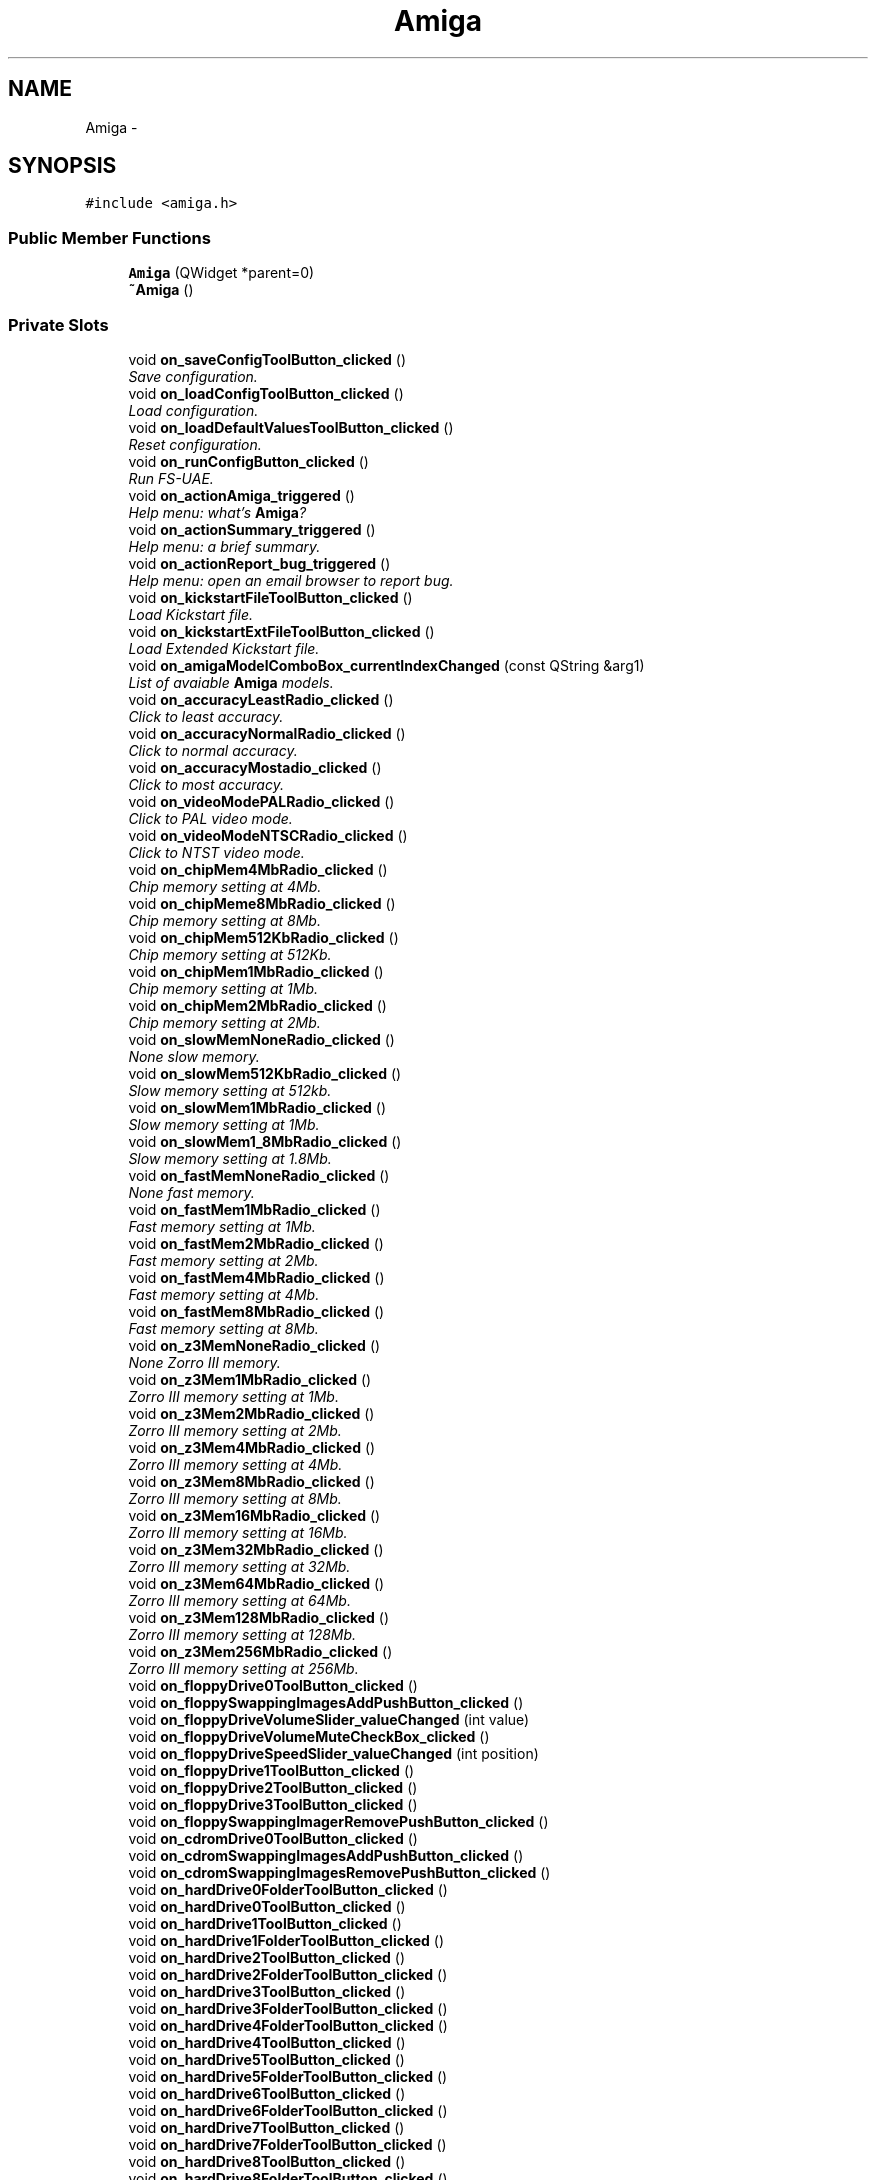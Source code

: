.TH "Amiga" 3 "Mon Aug 6 2012" "Version 1.0" "FS-UAE Gui for Linux OS" \" -*- nroff -*-
.ad l
.nh
.SH NAME
Amiga \- 
.SH SYNOPSIS
.br
.PP
.PP
\fC#include <amiga\&.h>\fP
.SS "Public Member Functions"

.in +1c
.ti -1c
.RI "\fBAmiga\fP (QWidget *parent=0)"
.br
.ti -1c
.RI "\fB~Amiga\fP ()"
.br
.in -1c
.SS "Private Slots"

.in +1c
.ti -1c
.RI "void \fBon_saveConfigToolButton_clicked\fP ()"
.br
.RI "\fISave configuration\&. \fP"
.ti -1c
.RI "void \fBon_loadConfigToolButton_clicked\fP ()"
.br
.RI "\fILoad configuration\&. \fP"
.ti -1c
.RI "void \fBon_loadDefaultValuesToolButton_clicked\fP ()"
.br
.RI "\fIReset configuration\&. \fP"
.ti -1c
.RI "void \fBon_runConfigButton_clicked\fP ()"
.br
.RI "\fIRun FS-UAE\&. \fP"
.ti -1c
.RI "void \fBon_actionAmiga_triggered\fP ()"
.br
.RI "\fIHelp menu: what's \fBAmiga\fP? \fP"
.ti -1c
.RI "void \fBon_actionSummary_triggered\fP ()"
.br
.RI "\fIHelp menu: a brief summary\&. \fP"
.ti -1c
.RI "void \fBon_actionReport_bug_triggered\fP ()"
.br
.RI "\fIHelp menu: open an email browser to report bug\&. \fP"
.ti -1c
.RI "void \fBon_kickstartFileToolButton_clicked\fP ()"
.br
.RI "\fILoad Kickstart file\&. \fP"
.ti -1c
.RI "void \fBon_kickstartExtFileToolButton_clicked\fP ()"
.br
.RI "\fILoad Extended Kickstart file\&. \fP"
.ti -1c
.RI "void \fBon_amigaModelComboBox_currentIndexChanged\fP (const QString &arg1)"
.br
.RI "\fIList of avaiable \fBAmiga\fP models\&. \fP"
.ti -1c
.RI "void \fBon_accuracyLeastRadio_clicked\fP ()"
.br
.RI "\fIClick to least accuracy\&. \fP"
.ti -1c
.RI "void \fBon_accuracyNormalRadio_clicked\fP ()"
.br
.RI "\fIClick to normal accuracy\&. \fP"
.ti -1c
.RI "void \fBon_accuracyMostadio_clicked\fP ()"
.br
.RI "\fIClick to most accuracy\&. \fP"
.ti -1c
.RI "void \fBon_videoModePALRadio_clicked\fP ()"
.br
.RI "\fIClick to PAL video mode\&. \fP"
.ti -1c
.RI "void \fBon_videoModeNTSCRadio_clicked\fP ()"
.br
.RI "\fIClick to NTST video mode\&. \fP"
.ti -1c
.RI "void \fBon_chipMem4MbRadio_clicked\fP ()"
.br
.RI "\fIChip memory setting at 4Mb\&. \fP"
.ti -1c
.RI "void \fBon_chipMeme8MbRadio_clicked\fP ()"
.br
.RI "\fIChip memory setting at 8Mb\&. \fP"
.ti -1c
.RI "void \fBon_chipMem512KbRadio_clicked\fP ()"
.br
.RI "\fIChip memory setting at 512Kb\&. \fP"
.ti -1c
.RI "void \fBon_chipMem1MbRadio_clicked\fP ()"
.br
.RI "\fIChip memory setting at 1Mb\&. \fP"
.ti -1c
.RI "void \fBon_chipMem2MbRadio_clicked\fP ()"
.br
.RI "\fIChip memory setting at 2Mb\&. \fP"
.ti -1c
.RI "void \fBon_slowMemNoneRadio_clicked\fP ()"
.br
.RI "\fINone slow memory\&. \fP"
.ti -1c
.RI "void \fBon_slowMem512KbRadio_clicked\fP ()"
.br
.RI "\fISlow memory setting at 512kb\&. \fP"
.ti -1c
.RI "void \fBon_slowMem1MbRadio_clicked\fP ()"
.br
.RI "\fISlow memory setting at 1Mb\&. \fP"
.ti -1c
.RI "void \fBon_slowMem1_8MbRadio_clicked\fP ()"
.br
.RI "\fISlow memory setting at 1\&.8Mb\&. \fP"
.ti -1c
.RI "void \fBon_fastMemNoneRadio_clicked\fP ()"
.br
.RI "\fINone fast memory\&. \fP"
.ti -1c
.RI "void \fBon_fastMem1MbRadio_clicked\fP ()"
.br
.RI "\fIFast memory setting at 1Mb\&. \fP"
.ti -1c
.RI "void \fBon_fastMem2MbRadio_clicked\fP ()"
.br
.RI "\fIFast memory setting at 2Mb\&. \fP"
.ti -1c
.RI "void \fBon_fastMem4MbRadio_clicked\fP ()"
.br
.RI "\fIFast memory setting at 4Mb\&. \fP"
.ti -1c
.RI "void \fBon_fastMem8MbRadio_clicked\fP ()"
.br
.RI "\fIFast memory setting at 8Mb\&. \fP"
.ti -1c
.RI "void \fBon_z3MemNoneRadio_clicked\fP ()"
.br
.RI "\fINone Zorro III memory\&. \fP"
.ti -1c
.RI "void \fBon_z3Mem1MbRadio_clicked\fP ()"
.br
.RI "\fIZorro III memory setting at 1Mb\&. \fP"
.ti -1c
.RI "void \fBon_z3Mem2MbRadio_clicked\fP ()"
.br
.RI "\fIZorro III memory setting at 2Mb\&. \fP"
.ti -1c
.RI "void \fBon_z3Mem4MbRadio_clicked\fP ()"
.br
.RI "\fIZorro III memory setting at 4Mb\&. \fP"
.ti -1c
.RI "void \fBon_z3Mem8MbRadio_clicked\fP ()"
.br
.RI "\fIZorro III memory setting at 8Mb\&. \fP"
.ti -1c
.RI "void \fBon_z3Mem16MbRadio_clicked\fP ()"
.br
.RI "\fIZorro III memory setting at 16Mb\&. \fP"
.ti -1c
.RI "void \fBon_z3Mem32MbRadio_clicked\fP ()"
.br
.RI "\fIZorro III memory setting at 32Mb\&. \fP"
.ti -1c
.RI "void \fBon_z3Mem64MbRadio_clicked\fP ()"
.br
.RI "\fIZorro III memory setting at 64Mb\&. \fP"
.ti -1c
.RI "void \fBon_z3Mem128MbRadio_clicked\fP ()"
.br
.RI "\fIZorro III memory setting at 128Mb\&. \fP"
.ti -1c
.RI "void \fBon_z3Mem256MbRadio_clicked\fP ()"
.br
.RI "\fIZorro III memory setting at 256Mb\&. \fP"
.ti -1c
.RI "void \fBon_floppyDrive0ToolButton_clicked\fP ()"
.br
.ti -1c
.RI "void \fBon_floppySwappingImagesAddPushButton_clicked\fP ()"
.br
.ti -1c
.RI "void \fBon_floppyDriveVolumeSlider_valueChanged\fP (int value)"
.br
.ti -1c
.RI "void \fBon_floppyDriveVolumeMuteCheckBox_clicked\fP ()"
.br
.ti -1c
.RI "void \fBon_floppyDriveSpeedSlider_valueChanged\fP (int position)"
.br
.ti -1c
.RI "void \fBon_floppyDrive1ToolButton_clicked\fP ()"
.br
.ti -1c
.RI "void \fBon_floppyDrive2ToolButton_clicked\fP ()"
.br
.ti -1c
.RI "void \fBon_floppyDrive3ToolButton_clicked\fP ()"
.br
.ti -1c
.RI "void \fBon_floppySwappingImagerRemovePushButton_clicked\fP ()"
.br
.ti -1c
.RI "void \fBon_cdromDrive0ToolButton_clicked\fP ()"
.br
.ti -1c
.RI "void \fBon_cdromSwappingImagesAddPushButton_clicked\fP ()"
.br
.ti -1c
.RI "void \fBon_cdromSwappingImagesRemovePushButton_clicked\fP ()"
.br
.ti -1c
.RI "void \fBon_hardDrive0FolderToolButton_clicked\fP ()"
.br
.ti -1c
.RI "void \fBon_hardDrive0ToolButton_clicked\fP ()"
.br
.ti -1c
.RI "void \fBon_hardDrive1ToolButton_clicked\fP ()"
.br
.ti -1c
.RI "void \fBon_hardDrive1FolderToolButton_clicked\fP ()"
.br
.ti -1c
.RI "void \fBon_hardDrive2ToolButton_clicked\fP ()"
.br
.ti -1c
.RI "void \fBon_hardDrive2FolderToolButton_clicked\fP ()"
.br
.ti -1c
.RI "void \fBon_hardDrive3ToolButton_clicked\fP ()"
.br
.ti -1c
.RI "void \fBon_hardDrive3FolderToolButton_clicked\fP ()"
.br
.ti -1c
.RI "void \fBon_hardDrive4FolderToolButton_clicked\fP ()"
.br
.ti -1c
.RI "void \fBon_hardDrive4ToolButton_clicked\fP ()"
.br
.ti -1c
.RI "void \fBon_hardDrive5ToolButton_clicked\fP ()"
.br
.ti -1c
.RI "void \fBon_hardDrive5FolderToolButton_clicked\fP ()"
.br
.ti -1c
.RI "void \fBon_hardDrive6ToolButton_clicked\fP ()"
.br
.ti -1c
.RI "void \fBon_hardDrive6FolderToolButton_clicked\fP ()"
.br
.ti -1c
.RI "void \fBon_hardDrive7ToolButton_clicked\fP ()"
.br
.ti -1c
.RI "void \fBon_hardDrive7FolderToolButton_clicked\fP ()"
.br
.ti -1c
.RI "void \fBon_hardDrive8ToolButton_clicked\fP ()"
.br
.ti -1c
.RI "void \fBon_hardDrive8FolderToolButton_clicked\fP ()"
.br
.ti -1c
.RI "void \fBon_hardDrive9ToolButton_clicked\fP ()"
.br
.ti -1c
.RI "void \fBon_hardDrive9FolderToolButton_clicked\fP ()"
.br
.ti -1c
.RI "void \fBon_hardDrive0LabelLineEdit_textChanged\fP (const QString &arg1)"
.br
.ti -1c
.RI "void \fBon_hardDrive1LabelLineEdit_textChanged\fP (const QString &arg1)"
.br
.ti -1c
.RI "void \fBon_hardDrive2LabelLineEdit_textChanged\fP (const QString &arg1)"
.br
.ti -1c
.RI "void \fBon_hardDrive3LabelLineEdit_textChanged\fP (const QString &arg1)"
.br
.ti -1c
.RI "void \fBon_hardDrive4LabelLineEdit_textChanged\fP (const QString &arg1)"
.br
.ti -1c
.RI "void \fBon_hardDrive5LabelLineEdit_textChanged\fP (const QString &arg1)"
.br
.ti -1c
.RI "void \fBon_hardDrive6LabelLineEdit_textChanged\fP (const QString &arg1)"
.br
.ti -1c
.RI "void \fBon_hardDrive7LabelLineEdit_textChanged\fP (const QString &arg1)"
.br
.ti -1c
.RI "void \fBon_hardDrive8LabelLineEdit_textChanged\fP (const QString &arg1)"
.br
.ti -1c
.RI "void \fBon_hardDrive9LabelLineEdit_textChanged\fP (const QString &arg1)"
.br
.ti -1c
.RI "void \fBon_hardDrive0ReadOnlyCheckBox_clicked\fP ()"
.br
.ti -1c
.RI "void \fBon_hardDrive1ReadOnlyCheckBox_clicked\fP ()"
.br
.ti -1c
.RI "void \fBon_hardDrive2ReadOnlyCheckBox_clicked\fP ()"
.br
.ti -1c
.RI "void \fBon_hardDrive3ReadOnlyCheckBox_clicked\fP ()"
.br
.ti -1c
.RI "void \fBon_hardDrive4ReadOnlyCheckBox_clicked\fP ()"
.br
.ti -1c
.RI "void \fBon_hardDrive5ReadOnlyCheckBox_clicked\fP ()"
.br
.ti -1c
.RI "void \fBon_hardDrive6ReadOnlyCheckBox_clicked\fP ()"
.br
.ti -1c
.RI "void \fBon_hardDrive7ReadOnlyCheckBox_clicked\fP ()"
.br
.ti -1c
.RI "void \fBon_hardDrive8ReadOnlyCheckBox_clicked\fP ()"
.br
.ti -1c
.RI "void \fBon_hardDrive9ReadOnlyCheckBox_clicked\fP ()"
.br
.ti -1c
.RI "void \fBon_displaySettingsStartFullscreenRadioButton_clicked\fP ()"
.br
.ti -1c
.RI "void \fBon_displaySettingsResizableRadioButton_clicked\fP ()"
.br
.ti -1c
.RI "void \fBon_displaySettingsKeepAspectRatioRadioButton_clicked\fP ()"
.br
.ti -1c
.RI "void \fBon_scanlinesRadioButton_clicked\fP ()"
.br
.ti -1c
.RI "void \fBon_scanlinesRTGRadioButton_clicked\fP ()"
.br
.ti -1c
.RI "void \fBon_lowResolutionRadioButton_clicked\fP ()"
.br
.ti -1c
.RI "void \fBon_lineDoublingRadioButton_clicked\fP ()"
.br
.ti -1c
.RI "void \fBon_fullscreenResolutionXSpinBox_valueChanged\fP (const QString &arg1)"
.br
.ti -1c
.RI "void \fBon_fullscreenResolutionYSpinBox_valueChanged\fP (const QString &arg1)"
.br
.ti -1c
.RI "void \fBon_windowResolutionXSpinBox_valueChanged\fP (const QString &arg1)"
.br
.ti -1c
.RI "void \fBon_windowResolutionYSpinBox_valueChanged\fP (const QString &arg1)"
.br
.ti -1c
.RI "void \fBon_scaleXDoubleSpinBox_valueChanged\fP (const QString &arg1)"
.br
.ti -1c
.RI "void \fBon_scaleYDoubleSpinBox_valueChanged\fP (const QString &arg1)"
.br
.ti -1c
.RI "void \fBon_alignXdoubleSpinBox_valueChanged\fP (const QString &arg1)"
.br
.ti -1c
.RI "void \fBon_alignYDoubleSpinBox_valueChanged\fP (const QString &arg1)"
.br
.ti -1c
.RI "void \fBon_scanlinesDarkHorizontalSlider_valueChanged\fP (int position)"
.br
.ti -1c
.RI "void \fBon_scanlinesLightHorizontalSlider_valueChanged\fP (int position)"
.br
.ti -1c
.RI "void \fBon_fullSceneAntiAliasingOffRadioButton_clicked\fP ()"
.br
.ti -1c
.RI "void \fBon_fullSceneAntiAliasing2xRadioButton_clicked\fP ()"
.br
.ti -1c
.RI "void \fBon_fullSceneAntiAliasing4xRadioButton_clicked\fP ()"
.br
.ti -1c
.RI "void \fBon_fullSceneAntiAliasing8xRadioButton_clicked\fP ()"
.br
.ti -1c
.RI "void \fBon_textureFilterLinearRadioButton_clicked\fP ()"
.br
.ti -1c
.RI "void \fBon_textureFilterNearestRadioButton_clicked\fP ()"
.br
.ti -1c
.RI "void \fBon_f11InitalModeAutoRadioButton_clicked\fP ()"
.br
.ti -1c
.RI "void \fBon_f11InitalModeFullRadioButton_clicked\fP ()"
.br
.ti -1c
.RI "void \fBon_f11InitalMode640x400RadioButton_clicked\fP ()"
.br
.ti -1c
.RI "void \fBon_f11InitalMode640x480RadioButton_clicked\fP ()"
.br
.ti -1c
.RI "void \fBon_f11InitalMode640x512RadioButton_clicked\fP ()"
.br
.ti -1c
.RI "void \fBon_f11InitialModeWithBorderCheckBox_clicked\fP ()"
.br
.ti -1c
.RI "void \fBon_videoFormatBGRARadioButton_clicked\fP ()"
.br
.ti -1c
.RI "void \fBon_videoFormatRGBARadioButton_clicked\fP ()"
.br
.ti -1c
.RI "void \fBon_textureFormatModeRGBRadioButton_clicked\fP ()"
.br
.ti -1c
.RI "void \fBon_textureFormatModeRGB8RadioButton_clicked\fP ()"
.br
.ti -1c
.RI "void \fBon_textureFormatModeRGBARadioButton_clicked\fP ()"
.br
.ti -1c
.RI "void \fBon_textureFormatModeRGBA8RadioButton_clicked\fP ()"
.br
.ti -1c
.RI "void \fBon_shaderComboBox_currentIndexChanged\fP (const QString &arg1)"
.br
.ti -1c
.RI "void \fBon_videoSyncComboBox_currentIndexChanged\fP (const QString &arg1)"
.br
.ti -1c
.RI "void \fBon_videoSynkMethodeComboBox_currentIndexChanged\fP (const QString &arg1)"
.br
.ti -1c
.RI "void \fBon_viewportIn1LineEdit_textChanged\fP (const QString &arg1)"
.br
.ti -1c
.RI "void \fBon_viewportIn2LineEdit_textChanged\fP (const QString &arg1)"
.br
.ti -1c
.RI "void \fBon_viewportIn3LineEdit_textChanged\fP (const QString &arg1)"
.br
.ti -1c
.RI "void \fBon_viewportIn4LineEdit_textChanged\fP (const QString &arg1)"
.br
.ti -1c
.RI "void \fBon_viewportOut1LineEdit_textChanged\fP (const QString &arg1)"
.br
.ti -1c
.RI "void \fBon_viewportOut2LineEdit_textChanged\fP (const QString &arg1)"
.br
.ti -1c
.RI "void \fBon_viewportOut3LineEdit_textChanged\fP (const QString &arg1)"
.br
.ti -1c
.RI "void \fBon_viewportOut4LineEdit_textChanged\fP (const QString &arg1)"
.br
.ti -1c
.RI "void \fBon_alternativeBaseDirPushButton_clicked\fP ()"
.br
.ti -1c
.RI "void \fBon_alternativeKickstartDirPushButton_clicked\fP ()"
.br
.ti -1c
.RI "void \fBon_alernativeSaveStatesDirPushButton_clicked\fP ()"
.br
.ti -1c
.RI "void \fBon_alternativeFloppyOverlaysDirPushButton_clicked\fP ()"
.br
.ti -1c
.RI "void \fBon_alternativeFlashMemoryDirPushButton_clicked\fP ()"
.br
.ti -1c
.RI "void \fBon_alternativeControllersDirPushButton_clicked\fP ()"
.br
.ti -1c
.RI "void \fBon_alternativeLogsDirPushButton_clicked\fP ()"
.br
.ti -1c
.RI "void \fBon_alternativeHardDrivesDirPushButton_clicked\fP ()"
.br
.ti -1c
.RI "void \fBon_alternativeCdromsDirPushButton_clicked\fP ()"
.br
.ti -1c
.RI "void \fBon_alternativeFloppiesDirPushButton_clicked\fP ()"
.br
.ti -1c
.RI "void \fBon_grabMouseCheckBox_clicked\fP ()"
.br
.ti -1c
.RI "void \fBon_grabMouseAutoCheckBox_clicked\fP ()"
.br
.ti -1c
.RI "void \fBon_useBSDCheckBox_clicked\fP ()"
.br
.ti -1c
.RI "void \fBon_audioBufferLineEdit_textChanged\fP (const QString &arg1)"
.br
.ti -1c
.RI "void \fBon_menuTitleLineEdit_textChanged\fP (const QString &arg1)"
.br
.ti -1c
.RI "void \fBon_menuSubtitleLineEdit_textChanged\fP (const QString &arg1)"
.br
.ti -1c
.RI "void \fBon_serverIPLineEdit_textChanged\fP (const QString &arg1)"
.br
.ti -1c
.RI "void \fBon_serverPortLineEdit_textChanged\fP (const QString &arg1)"
.br
.ti -1c
.RI "void \fBon_playerUsernameLineEdit_textChanged\fP (const QString &arg1)"
.br
.ti -1c
.RI "void \fBon_playerPasswordLineEdit_textChanged\fP (const QString &arg1)"
.br
.ti -1c
.RI "void \fBon_fadeColorPushButton_clicked\fP ()"
.br
.ti -1c
.RI "void \fBon_wallColor1PushButton_clicked\fP ()"
.br
.ti -1c
.RI "void \fBon_wallColor2PushButton_clicked\fP ()"
.br
.ti -1c
.RI "void \fBon_floorColor1PushButton_clicked\fP ()"
.br
.ti -1c
.RI "void \fBon_floorColor2PushButton_clicked\fP ()"
.br
.ti -1c
.RI "void \fBon_headColorPushButton_clicked\fP ()"
.br
.ti -1c
.RI "void \fBon_themeOverlayImagerPushButton_clicked\fP ()"
.br
.ti -1c
.RI "void \fBon_themeFolderPushButton_clicked\fP ()"
.br
.in -1c
.SS "Private Member Functions"

.in +1c
.ti -1c
.RI "void \fBparseLine\fP (string line)"
.br
.ti -1c
.RI "void \fBcheckConfigurationConsistency\fP ()"
.br
.ti -1c
.RI "void \fBsetFastMemoryDisabled\fP (bool state)"
.br
.ti -1c
.RI "void \fBsetZorroIIIMemoryDisabled\fP (bool state)"
.br
.ti -1c
.RI "void \fBupdateGraphicsFromInternalConfiguration\fP ()"
.br
.ti -1c
.RI "int \fBgetConfigurationAreaFromParameterName\fP (string parameterName)"
.br
.ti -1c
.RI "void \fBsaveConfigInFile\fP (string fileName)"
.br
.in -1c
.SS "Private Attributes"

.in +1c
.ti -1c
.RI "Ui::Amiga * \fBui\fP"
.br
.ti -1c
.RI "\fBConfigChipset\fP \fBchipsetConfiguration\fP"
.br
.ti -1c
.RI "\fBConfigRam\fP \fBramConfiguration\fP"
.br
.ti -1c
.RI "\fBConfigFloppy\fP \fBfloppyConfiguration\fP"
.br
.ti -1c
.RI "\fBConfigCDRom\fP \fBcdromConfiguration\fP"
.br
.ti -1c
.RI "\fBConfigHardDisks\fP \fBhardDiskConfiguration\fP"
.br
.ti -1c
.RI "\fBConfigGraphics\fP \fBgraphicsConfiguration\fP"
.br
.ti -1c
.RI "\fBConfigTheme\fP \fBthemeConfiguration\fP"
.br
.ti -1c
.RI "\fBConfigMisc\fP \fBmiscConfiguration\fP"
.br
.in -1c
.SH "Detailed Description"
.PP 
This class is responsible for the magement of FS-UAE Gui 
.SH "Constructor & Destructor Documentation"
.PP 
.SS "\fBAmiga::Amiga\fP (QWidget *parent = \fC0\fP)\fC [explicit]\fP"
.SS "\fBAmiga::~Amiga\fP ()"
.SH "Member Function Documentation"
.PP 
.SS "void \fBAmiga::checkConfigurationConsistency\fP ()\fC [private]\fP"
.SS "int \fBAmiga::getConfigurationAreaFromParameterName\fP (stringparameterName)\fC [private]\fP"fare joystick!!! 
.SS "void \fBAmiga::on_accuracyLeastRadio_clicked\fP ()\fC [private, slot]\fP"
.PP
Click to least accuracy\&. 
.SS "void \fBAmiga::on_accuracyMostadio_clicked\fP ()\fC [private, slot]\fP"
.PP
Click to most accuracy\&. 
.SS "void \fBAmiga::on_accuracyNormalRadio_clicked\fP ()\fC [private, slot]\fP"
.PP
Click to normal accuracy\&. 
.SS "void \fBAmiga::on_actionAmiga_triggered\fP ()\fC [private, slot]\fP"
.PP
Help menu: what's \fBAmiga\fP? 
.SS "void \fBAmiga::on_actionReport_bug_triggered\fP ()\fC [private, slot]\fP"
.PP
Help menu: open an email browser to report bug\&. 
.SS "void \fBAmiga::on_actionSummary_triggered\fP ()\fC [private, slot]\fP"
.PP
Help menu: a brief summary\&. 
.SS "void \fBAmiga::on_alernativeSaveStatesDirPushButton_clicked\fP ()\fC [private, slot]\fP"
.SS "void \fBAmiga::on_alignXdoubleSpinBox_valueChanged\fP (const QString &arg1)\fC [private, slot]\fP"
.SS "void \fBAmiga::on_alignYDoubleSpinBox_valueChanged\fP (const QString &arg1)\fC [private, slot]\fP"
.SS "void \fBAmiga::on_alternativeBaseDirPushButton_clicked\fP ()\fC [private, slot]\fP"
.SS "void \fBAmiga::on_alternativeCdromsDirPushButton_clicked\fP ()\fC [private, slot]\fP"
.SS "void \fBAmiga::on_alternativeControllersDirPushButton_clicked\fP ()\fC [private, slot]\fP"
.SS "void \fBAmiga::on_alternativeFlashMemoryDirPushButton_clicked\fP ()\fC [private, slot]\fP"
.SS "void \fBAmiga::on_alternativeFloppiesDirPushButton_clicked\fP ()\fC [private, slot]\fP"
.SS "void \fBAmiga::on_alternativeFloppyOverlaysDirPushButton_clicked\fP ()\fC [private, slot]\fP"
.SS "void \fBAmiga::on_alternativeHardDrivesDirPushButton_clicked\fP ()\fC [private, slot]\fP"
.SS "void \fBAmiga::on_alternativeKickstartDirPushButton_clicked\fP ()\fC [private, slot]\fP"
.SS "void \fBAmiga::on_alternativeLogsDirPushButton_clicked\fP ()\fC [private, slot]\fP"
.SS "void \fBAmiga::on_amigaModelComboBox_currentIndexChanged\fP (const QString &arg1)\fC [private, slot]\fP"
.PP
List of avaiable \fBAmiga\fP models\&. 
.SS "void \fBAmiga::on_audioBufferLineEdit_textChanged\fP (const QString &arg1)\fC [private, slot]\fP"
.SS "void \fBAmiga::on_cdromDrive0ToolButton_clicked\fP ()\fC [private, slot]\fP"
.SS "void \fBAmiga::on_cdromSwappingImagesAddPushButton_clicked\fP ()\fC [private, slot]\fP"
.SS "void \fBAmiga::on_cdromSwappingImagesRemovePushButton_clicked\fP ()\fC [private, slot]\fP"
.SS "void \fBAmiga::on_chipMem1MbRadio_clicked\fP ()\fC [private, slot]\fP"
.PP
Chip memory setting at 1Mb\&. 
.SS "void \fBAmiga::on_chipMem2MbRadio_clicked\fP ()\fC [private, slot]\fP"
.PP
Chip memory setting at 2Mb\&. 
.SS "void \fBAmiga::on_chipMem4MbRadio_clicked\fP ()\fC [private, slot]\fP"
.PP
Chip memory setting at 4Mb\&. 
.SS "void \fBAmiga::on_chipMem512KbRadio_clicked\fP ()\fC [private, slot]\fP"
.PP
Chip memory setting at 512Kb\&. 
.SS "void \fBAmiga::on_chipMeme8MbRadio_clicked\fP ()\fC [private, slot]\fP"
.PP
Chip memory setting at 8Mb\&. 
.SS "void \fBAmiga::on_displaySettingsKeepAspectRatioRadioButton_clicked\fP ()\fC [private, slot]\fP"
.SS "void \fBAmiga::on_displaySettingsResizableRadioButton_clicked\fP ()\fC [private, slot]\fP"
.SS "void \fBAmiga::on_displaySettingsStartFullscreenRadioButton_clicked\fP ()\fC [private, slot]\fP"
.SS "void \fBAmiga::on_f11InitalMode640x400RadioButton_clicked\fP ()\fC [private, slot]\fP"
.SS "void \fBAmiga::on_f11InitalMode640x480RadioButton_clicked\fP ()\fC [private, slot]\fP"
.SS "void \fBAmiga::on_f11InitalMode640x512RadioButton_clicked\fP ()\fC [private, slot]\fP"
.SS "void \fBAmiga::on_f11InitalModeAutoRadioButton_clicked\fP ()\fC [private, slot]\fP"
.SS "void \fBAmiga::on_f11InitalModeFullRadioButton_clicked\fP ()\fC [private, slot]\fP"
.SS "void \fBAmiga::on_f11InitialModeWithBorderCheckBox_clicked\fP ()\fC [private, slot]\fP"
.SS "void \fBAmiga::on_fadeColorPushButton_clicked\fP ()\fC [private, slot]\fP"
.SS "void \fBAmiga::on_fastMem1MbRadio_clicked\fP ()\fC [private, slot]\fP"
.PP
Fast memory setting at 1Mb\&. 
.SS "void \fBAmiga::on_fastMem2MbRadio_clicked\fP ()\fC [private, slot]\fP"
.PP
Fast memory setting at 2Mb\&. 
.SS "void \fBAmiga::on_fastMem4MbRadio_clicked\fP ()\fC [private, slot]\fP"
.PP
Fast memory setting at 4Mb\&. 
.SS "void \fBAmiga::on_fastMem8MbRadio_clicked\fP ()\fC [private, slot]\fP"
.PP
Fast memory setting at 8Mb\&. 
.SS "void \fBAmiga::on_fastMemNoneRadio_clicked\fP ()\fC [private, slot]\fP"
.PP
None fast memory\&. 
.SS "void \fBAmiga::on_floorColor1PushButton_clicked\fP ()\fC [private, slot]\fP"
.SS "void \fBAmiga::on_floorColor2PushButton_clicked\fP ()\fC [private, slot]\fP"
.SS "void \fBAmiga::on_floppyDrive0ToolButton_clicked\fP ()\fC [private, slot]\fP"
.SS "void \fBAmiga::on_floppyDrive1ToolButton_clicked\fP ()\fC [private, slot]\fP"
.SS "void \fBAmiga::on_floppyDrive2ToolButton_clicked\fP ()\fC [private, slot]\fP"
.SS "void \fBAmiga::on_floppyDrive3ToolButton_clicked\fP ()\fC [private, slot]\fP"
.SS "void \fBAmiga::on_floppyDriveSpeedSlider_valueChanged\fP (intposition)\fC [private, slot]\fP"
.SS "void \fBAmiga::on_floppyDriveVolumeMuteCheckBox_clicked\fP ()\fC [private, slot]\fP"
.SS "void \fBAmiga::on_floppyDriveVolumeSlider_valueChanged\fP (intvalue)\fC [private, slot]\fP"
.SS "void \fBAmiga::on_floppySwappingImagerRemovePushButton_clicked\fP ()\fC [private, slot]\fP"
.SS "void \fBAmiga::on_floppySwappingImagesAddPushButton_clicked\fP ()\fC [private, slot]\fP"
.SS "void \fBAmiga::on_fullSceneAntiAliasing2xRadioButton_clicked\fP ()\fC [private, slot]\fP"
.SS "void \fBAmiga::on_fullSceneAntiAliasing4xRadioButton_clicked\fP ()\fC [private, slot]\fP"
.SS "void \fBAmiga::on_fullSceneAntiAliasing8xRadioButton_clicked\fP ()\fC [private, slot]\fP"
.SS "void \fBAmiga::on_fullSceneAntiAliasingOffRadioButton_clicked\fP ()\fC [private, slot]\fP"
.SS "void \fBAmiga::on_fullscreenResolutionXSpinBox_valueChanged\fP (const QString &arg1)\fC [private, slot]\fP"
.SS "void \fBAmiga::on_fullscreenResolutionYSpinBox_valueChanged\fP (const QString &arg1)\fC [private, slot]\fP"
.SS "void \fBAmiga::on_grabMouseAutoCheckBox_clicked\fP ()\fC [private, slot]\fP"
.SS "void \fBAmiga::on_grabMouseCheckBox_clicked\fP ()\fC [private, slot]\fP"
.SS "void \fBAmiga::on_hardDrive0FolderToolButton_clicked\fP ()\fC [private, slot]\fP"
.SS "void \fBAmiga::on_hardDrive0LabelLineEdit_textChanged\fP (const QString &arg1)\fC [private, slot]\fP"
.SS "void \fBAmiga::on_hardDrive0ReadOnlyCheckBox_clicked\fP ()\fC [private, slot]\fP"
.SS "void \fBAmiga::on_hardDrive0ToolButton_clicked\fP ()\fC [private, slot]\fP"
.SS "void \fBAmiga::on_hardDrive1FolderToolButton_clicked\fP ()\fC [private, slot]\fP"
.SS "void \fBAmiga::on_hardDrive1LabelLineEdit_textChanged\fP (const QString &arg1)\fC [private, slot]\fP"
.SS "void \fBAmiga::on_hardDrive1ReadOnlyCheckBox_clicked\fP ()\fC [private, slot]\fP"
.SS "void \fBAmiga::on_hardDrive1ToolButton_clicked\fP ()\fC [private, slot]\fP"
.SS "void \fBAmiga::on_hardDrive2FolderToolButton_clicked\fP ()\fC [private, slot]\fP"
.SS "void \fBAmiga::on_hardDrive2LabelLineEdit_textChanged\fP (const QString &arg1)\fC [private, slot]\fP"
.SS "void \fBAmiga::on_hardDrive2ReadOnlyCheckBox_clicked\fP ()\fC [private, slot]\fP"
.SS "void \fBAmiga::on_hardDrive2ToolButton_clicked\fP ()\fC [private, slot]\fP"
.SS "void \fBAmiga::on_hardDrive3FolderToolButton_clicked\fP ()\fC [private, slot]\fP"
.SS "void \fBAmiga::on_hardDrive3LabelLineEdit_textChanged\fP (const QString &arg1)\fC [private, slot]\fP"
.SS "void \fBAmiga::on_hardDrive3ReadOnlyCheckBox_clicked\fP ()\fC [private, slot]\fP"
.SS "void \fBAmiga::on_hardDrive3ToolButton_clicked\fP ()\fC [private, slot]\fP"
.SS "void \fBAmiga::on_hardDrive4FolderToolButton_clicked\fP ()\fC [private, slot]\fP"
.SS "void \fBAmiga::on_hardDrive4LabelLineEdit_textChanged\fP (const QString &arg1)\fC [private, slot]\fP"
.SS "void \fBAmiga::on_hardDrive4ReadOnlyCheckBox_clicked\fP ()\fC [private, slot]\fP"
.SS "void \fBAmiga::on_hardDrive4ToolButton_clicked\fP ()\fC [private, slot]\fP"
.SS "void \fBAmiga::on_hardDrive5FolderToolButton_clicked\fP ()\fC [private, slot]\fP"
.SS "void \fBAmiga::on_hardDrive5LabelLineEdit_textChanged\fP (const QString &arg1)\fC [private, slot]\fP"
.SS "void \fBAmiga::on_hardDrive5ReadOnlyCheckBox_clicked\fP ()\fC [private, slot]\fP"
.SS "void \fBAmiga::on_hardDrive5ToolButton_clicked\fP ()\fC [private, slot]\fP"
.SS "void \fBAmiga::on_hardDrive6FolderToolButton_clicked\fP ()\fC [private, slot]\fP"
.SS "void \fBAmiga::on_hardDrive6LabelLineEdit_textChanged\fP (const QString &arg1)\fC [private, slot]\fP"
.SS "void \fBAmiga::on_hardDrive6ReadOnlyCheckBox_clicked\fP ()\fC [private, slot]\fP"
.SS "void \fBAmiga::on_hardDrive6ToolButton_clicked\fP ()\fC [private, slot]\fP"
.SS "void \fBAmiga::on_hardDrive7FolderToolButton_clicked\fP ()\fC [private, slot]\fP"
.SS "void \fBAmiga::on_hardDrive7LabelLineEdit_textChanged\fP (const QString &arg1)\fC [private, slot]\fP"
.SS "void \fBAmiga::on_hardDrive7ReadOnlyCheckBox_clicked\fP ()\fC [private, slot]\fP"
.SS "void \fBAmiga::on_hardDrive7ToolButton_clicked\fP ()\fC [private, slot]\fP"
.SS "void \fBAmiga::on_hardDrive8FolderToolButton_clicked\fP ()\fC [private, slot]\fP"
.SS "void \fBAmiga::on_hardDrive8LabelLineEdit_textChanged\fP (const QString &arg1)\fC [private, slot]\fP"
.SS "void \fBAmiga::on_hardDrive8ReadOnlyCheckBox_clicked\fP ()\fC [private, slot]\fP"
.SS "void \fBAmiga::on_hardDrive8ToolButton_clicked\fP ()\fC [private, slot]\fP"
.SS "void \fBAmiga::on_hardDrive9FolderToolButton_clicked\fP ()\fC [private, slot]\fP"
.SS "void \fBAmiga::on_hardDrive9LabelLineEdit_textChanged\fP (const QString &arg1)\fC [private, slot]\fP"
.SS "void \fBAmiga::on_hardDrive9ReadOnlyCheckBox_clicked\fP ()\fC [private, slot]\fP"
.SS "void \fBAmiga::on_hardDrive9ToolButton_clicked\fP ()\fC [private, slot]\fP"
.SS "void \fBAmiga::on_headColorPushButton_clicked\fP ()\fC [private, slot]\fP"
.SS "void \fBAmiga::on_kickstartExtFileToolButton_clicked\fP ()\fC [private, slot]\fP"
.PP
Load Extended Kickstart file\&. 
.SS "void \fBAmiga::on_kickstartFileToolButton_clicked\fP ()\fC [private, slot]\fP"
.PP
Load Kickstart file\&. 
.SS "void \fBAmiga::on_lineDoublingRadioButton_clicked\fP ()\fC [private, slot]\fP"
.SS "void \fBAmiga::on_loadConfigToolButton_clicked\fP ()\fC [private, slot]\fP"
.PP
Load configuration\&. 
.SS "void \fBAmiga::on_loadDefaultValuesToolButton_clicked\fP ()\fC [private, slot]\fP"
.PP
Reset configuration\&. 
.SS "void \fBAmiga::on_lowResolutionRadioButton_clicked\fP ()\fC [private, slot]\fP"
.SS "void \fBAmiga::on_menuSubtitleLineEdit_textChanged\fP (const QString &arg1)\fC [private, slot]\fP"
.SS "void \fBAmiga::on_menuTitleLineEdit_textChanged\fP (const QString &arg1)\fC [private, slot]\fP"
.SS "void \fBAmiga::on_playerPasswordLineEdit_textChanged\fP (const QString &arg1)\fC [private, slot]\fP"
.SS "void \fBAmiga::on_playerUsernameLineEdit_textChanged\fP (const QString &arg1)\fC [private, slot]\fP"
.SS "void \fBAmiga::on_runConfigButton_clicked\fP ()\fC [private, slot]\fP"
.PP
Run FS-UAE\&. 
.SS "void \fBAmiga::on_saveConfigToolButton_clicked\fP ()\fC [private, slot]\fP"
.PP
Save configuration\&. 
.SS "void \fBAmiga::on_scaleXDoubleSpinBox_valueChanged\fP (const QString &arg1)\fC [private, slot]\fP"
.SS "void \fBAmiga::on_scaleYDoubleSpinBox_valueChanged\fP (const QString &arg1)\fC [private, slot]\fP"
.SS "void \fBAmiga::on_scanlinesDarkHorizontalSlider_valueChanged\fP (intposition)\fC [private, slot]\fP"
.SS "void \fBAmiga::on_scanlinesLightHorizontalSlider_valueChanged\fP (intposition)\fC [private, slot]\fP"
.SS "void \fBAmiga::on_scanlinesRadioButton_clicked\fP ()\fC [private, slot]\fP"
.SS "void \fBAmiga::on_scanlinesRTGRadioButton_clicked\fP ()\fC [private, slot]\fP"
.SS "void \fBAmiga::on_serverIPLineEdit_textChanged\fP (const QString &arg1)\fC [private, slot]\fP"
.SS "void \fBAmiga::on_serverPortLineEdit_textChanged\fP (const QString &arg1)\fC [private, slot]\fP"
.SS "void \fBAmiga::on_shaderComboBox_currentIndexChanged\fP (const QString &arg1)\fC [private, slot]\fP"
.SS "void \fBAmiga::on_slowMem1_8MbRadio_clicked\fP ()\fC [private, slot]\fP"
.PP
Slow memory setting at 1\&.8Mb\&. 
.SS "void \fBAmiga::on_slowMem1MbRadio_clicked\fP ()\fC [private, slot]\fP"
.PP
Slow memory setting at 1Mb\&. 
.SS "void \fBAmiga::on_slowMem512KbRadio_clicked\fP ()\fC [private, slot]\fP"
.PP
Slow memory setting at 512kb\&. 
.SS "void \fBAmiga::on_slowMemNoneRadio_clicked\fP ()\fC [private, slot]\fP"
.PP
None slow memory\&. 
.SS "void \fBAmiga::on_textureFilterLinearRadioButton_clicked\fP ()\fC [private, slot]\fP"
.SS "void \fBAmiga::on_textureFilterNearestRadioButton_clicked\fP ()\fC [private, slot]\fP"
.SS "void \fBAmiga::on_textureFormatModeRGB8RadioButton_clicked\fP ()\fC [private, slot]\fP"
.SS "void \fBAmiga::on_textureFormatModeRGBA8RadioButton_clicked\fP ()\fC [private, slot]\fP"
.SS "void \fBAmiga::on_textureFormatModeRGBARadioButton_clicked\fP ()\fC [private, slot]\fP"
.SS "void \fBAmiga::on_textureFormatModeRGBRadioButton_clicked\fP ()\fC [private, slot]\fP"
.SS "void \fBAmiga::on_themeFolderPushButton_clicked\fP ()\fC [private, slot]\fP"
.SS "void \fBAmiga::on_themeOverlayImagerPushButton_clicked\fP ()\fC [private, slot]\fP"
.SS "void \fBAmiga::on_useBSDCheckBox_clicked\fP ()\fC [private, slot]\fP"
.SS "void \fBAmiga::on_videoFormatBGRARadioButton_clicked\fP ()\fC [private, slot]\fP"
.SS "void \fBAmiga::on_videoFormatRGBARadioButton_clicked\fP ()\fC [private, slot]\fP"
.SS "void \fBAmiga::on_videoModeNTSCRadio_clicked\fP ()\fC [private, slot]\fP"
.PP
Click to NTST video mode\&. 
.SS "void \fBAmiga::on_videoModePALRadio_clicked\fP ()\fC [private, slot]\fP"
.PP
Click to PAL video mode\&. 
.SS "void \fBAmiga::on_videoSyncComboBox_currentIndexChanged\fP (const QString &arg1)\fC [private, slot]\fP"
.SS "void \fBAmiga::on_videoSynkMethodeComboBox_currentIndexChanged\fP (const QString &arg1)\fC [private, slot]\fP"
.SS "void \fBAmiga::on_viewportIn1LineEdit_textChanged\fP (const QString &arg1)\fC [private, slot]\fP"
.SS "void \fBAmiga::on_viewportIn2LineEdit_textChanged\fP (const QString &arg1)\fC [private, slot]\fP"
.SS "void \fBAmiga::on_viewportIn3LineEdit_textChanged\fP (const QString &arg1)\fC [private, slot]\fP"
.SS "void \fBAmiga::on_viewportIn4LineEdit_textChanged\fP (const QString &arg1)\fC [private, slot]\fP"
.SS "void \fBAmiga::on_viewportOut1LineEdit_textChanged\fP (const QString &arg1)\fC [private, slot]\fP"
.SS "void \fBAmiga::on_viewportOut2LineEdit_textChanged\fP (const QString &arg1)\fC [private, slot]\fP"
.SS "void \fBAmiga::on_viewportOut3LineEdit_textChanged\fP (const QString &arg1)\fC [private, slot]\fP"
.SS "void \fBAmiga::on_viewportOut4LineEdit_textChanged\fP (const QString &arg1)\fC [private, slot]\fP"
.SS "void \fBAmiga::on_wallColor1PushButton_clicked\fP ()\fC [private, slot]\fP"
.SS "void \fBAmiga::on_wallColor2PushButton_clicked\fP ()\fC [private, slot]\fP"
.SS "void \fBAmiga::on_windowResolutionXSpinBox_valueChanged\fP (const QString &arg1)\fC [private, slot]\fP"
.SS "void \fBAmiga::on_windowResolutionYSpinBox_valueChanged\fP (const QString &arg1)\fC [private, slot]\fP"
.SS "void \fBAmiga::on_z3Mem128MbRadio_clicked\fP ()\fC [private, slot]\fP"
.PP
Zorro III memory setting at 128Mb\&. 
.SS "void \fBAmiga::on_z3Mem16MbRadio_clicked\fP ()\fC [private, slot]\fP"
.PP
Zorro III memory setting at 16Mb\&. 
.SS "void \fBAmiga::on_z3Mem1MbRadio_clicked\fP ()\fC [private, slot]\fP"
.PP
Zorro III memory setting at 1Mb\&. 
.SS "void \fBAmiga::on_z3Mem256MbRadio_clicked\fP ()\fC [private, slot]\fP"
.PP
Zorro III memory setting at 256Mb\&. 
.SS "void \fBAmiga::on_z3Mem2MbRadio_clicked\fP ()\fC [private, slot]\fP"
.PP
Zorro III memory setting at 2Mb\&. 
.SS "void \fBAmiga::on_z3Mem32MbRadio_clicked\fP ()\fC [private, slot]\fP"
.PP
Zorro III memory setting at 32Mb\&. 
.SS "void \fBAmiga::on_z3Mem4MbRadio_clicked\fP ()\fC [private, slot]\fP"
.PP
Zorro III memory setting at 4Mb\&. 
.SS "void \fBAmiga::on_z3Mem64MbRadio_clicked\fP ()\fC [private, slot]\fP"
.PP
Zorro III memory setting at 64Mb\&. 
.SS "void \fBAmiga::on_z3Mem8MbRadio_clicked\fP ()\fC [private, slot]\fP"
.PP
Zorro III memory setting at 8Mb\&. 
.SS "void \fBAmiga::on_z3MemNoneRadio_clicked\fP ()\fC [private, slot]\fP"
.PP
None Zorro III memory\&. 
.SS "void \fBAmiga::parseLine\fP (stringline)\fC [private]\fP"
.SS "void \fBAmiga::saveConfigInFile\fP (stringfileName)\fC [private]\fP"
.SS "void \fBAmiga::setFastMemoryDisabled\fP (boolstate)\fC [private]\fP"
.SS "void \fBAmiga::setZorroIIIMemoryDisabled\fP (boolstate)\fC [private]\fP"
.SS "void \fBAmiga::updateGraphicsFromInternalConfiguration\fP ()\fC [private]\fP"
.SH "Member Data Documentation"
.PP 
.SS "\fBConfigCDRom\fP \fBAmiga::cdromConfiguration\fP\fC [private]\fP"
.SS "\fBConfigChipset\fP \fBAmiga::chipsetConfiguration\fP\fC [private]\fP"
.SS "\fBConfigFloppy\fP \fBAmiga::floppyConfiguration\fP\fC [private]\fP"
.SS "\fBConfigGraphics\fP \fBAmiga::graphicsConfiguration\fP\fC [private]\fP"
.SS "\fBConfigHardDisks\fP \fBAmiga::hardDiskConfiguration\fP\fC [private]\fP"
.SS "\fBConfigMisc\fP \fBAmiga::miscConfiguration\fP\fC [private]\fP"
.SS "\fBConfigRam\fP \fBAmiga::ramConfiguration\fP\fC [private]\fP"
.SS "\fBConfigTheme\fP \fBAmiga::themeConfiguration\fP\fC [private]\fP"
.SS "Ui::Amiga* \fBAmiga::ui\fP\fC [private]\fP"

.SH "Author"
.PP 
Generated automatically by Doxygen for FS-UAE Gui for Linux OS from the source code\&.
